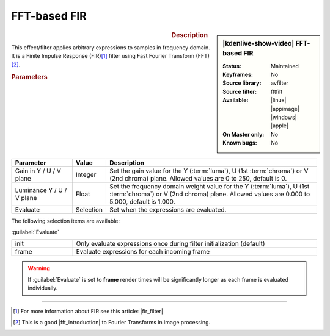 .. meta::

   :description: Kdenlive Video Effects - FFT-based FIR
   :keywords: KDE, Kdenlive, video editor, help, learn, easy, effects, filter, video effects, color and image correction, FFT-based FIR

   :authors: - Bernd Jordan (https://discuss.kde.org/u/berndmj)

   :license: Creative Commons License SA 4.0


.. |fir_filter| raw:: html

   <a href="https://www.collimator.ai/reference-guides/what-is-an-fir-filter" target="_blank">What is an FIR filter?</a>

.. |fft_introduction| raw:: html

   <a href="https://legacy.imagemagick.org/Usage/fourier/#introduction" target="_blank">introduction</a>


FFT-based FIR
=============

.. figure:: /images/effects_and_compositions/effects-fft_based_fir-2504.webp
   :width: 365px
   :figwidth: 365px
   :align: left
   :alt: effects-fft_based_fir-2504.webp

.. sidebar:: |kdenlive-show-video| FFT-based FIR

   :**Status**:
      Maintained
   :**Keyframes**:
      No
   :**Source library**:
      avfilter
   :**Source filter**:
      fftfilt
   :**Available**:
      |linux| |appimage| |windows| |apple|
   :**On Master only**:
      No
   :**Known bugs**:
      No

.. rst-class:: clear-both


.. rubric:: Description

This effect/filter applies arbitrary expressions to samples in frequency domain. It is a Finite Impulse Response (FIR)\ [1]_ filter using Fast Fourier Transform (FFT)\ [2]_.


.. rubric:: Parameters

.. list-table::
   :header-rows: 1
   :width: 100%
   :widths: 20 10 70
   :class: table-wrap

   * - Parameter
     - Value
     - Description
   * - Gain in Y / U / V plane
     - Integer
     - Set the gain value for the Y (:term:`luma`), U (1st :term:`chroma`) or V (2nd chroma) plane. Allowed values are 0 to 250, default is 0.
   * - Luminance Y / U / V plane
     - Float
     - Set the frequency domain weight value for the Y (:term:`luma`), U (1st :term:`chroma`) or V (2nd chroma) plane. Allowed values are 0.000 to 5.000, default is 1.000.
   * - Evaluate
     - Selection
     - Set when the expressions are evaluated.

The following selection items are available:

:guilabel:`Evaluate`

.. list-table::
   :width: 100%
   :widths: 20 80
   :class: table-simple

   * - init
     - Only evaluate expressions once during filter initialization (default)
   * - frame
     - Evaluate expressions for each incoming frame


.. warning::
   If :guilabel:`Evaluate` is set to **frame** render times will be significantly longer as each frame is evaluated individually.


----

.. [1] For more information about FIR see this article: |fir_filter|

.. [2] This is a good |fft_introduction| to Fourier Transforms in image processing.
